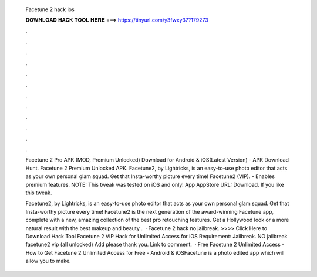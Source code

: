   Facetune 2 hack ios
  
  
  
  𝐃𝐎𝐖𝐍𝐋𝐎𝐀𝐃 𝐇𝐀𝐂𝐊 𝐓𝐎𝐎𝐋 𝐇𝐄𝐑𝐄 ===> https://tinyurl.com/y3fwxy37?179273
  
  
  
  .
  
  
  
  .
  
  
  
  .
  
  
  
  .
  
  
  
  .
  
  
  
  .
  
  
  
  .
  
  
  
  .
  
  
  
  .
  
  
  
  .
  
  
  
  .
  
  
  
  .
  
  Facetune 2 Pro APK (MOD, Premium Unlocked) Download for Android & iOS(Latest Version) - APK Download Hunt. Facetune 2 Premium Unlocked APK. Facetune2, by Lightricks, is an easy-to-use photo editor that acts as your own personal glam squad. Get that Insta-worthy picture every time! Facetune2 (VIP). - Enables premium features. NOTE: This tweak was tested on iOS and only! App AppStore URL: Download. If you like this tweak.
  
  Facetune2, by Lightricks, is an easy-to-use photo editor that acts as your own personal glam squad. Get that Insta-worthy picture every time! Facetune2 is the next generation of the award-winning Facetune app, complete with a new, amazing collection of the best pro retouching features. Get a Hollywood look or a more natural result with the best makeup and beauty .  · Facetune 2 hack no jailbreak. >>>> Click Here to Download Hack Tool Facetune 2 VIP Hack for Unlimited Access for iOS Requirement: Jailbreak. NO jailbreak facetune2 vip (all unlocked) Add please thank you. Link to comment.  · Free Facetune 2 Unlimited Access - How to Get Facetune 2 Unlimited Access for Free - Android & iOSFacetune is a photo edited app which will allow you to make.
